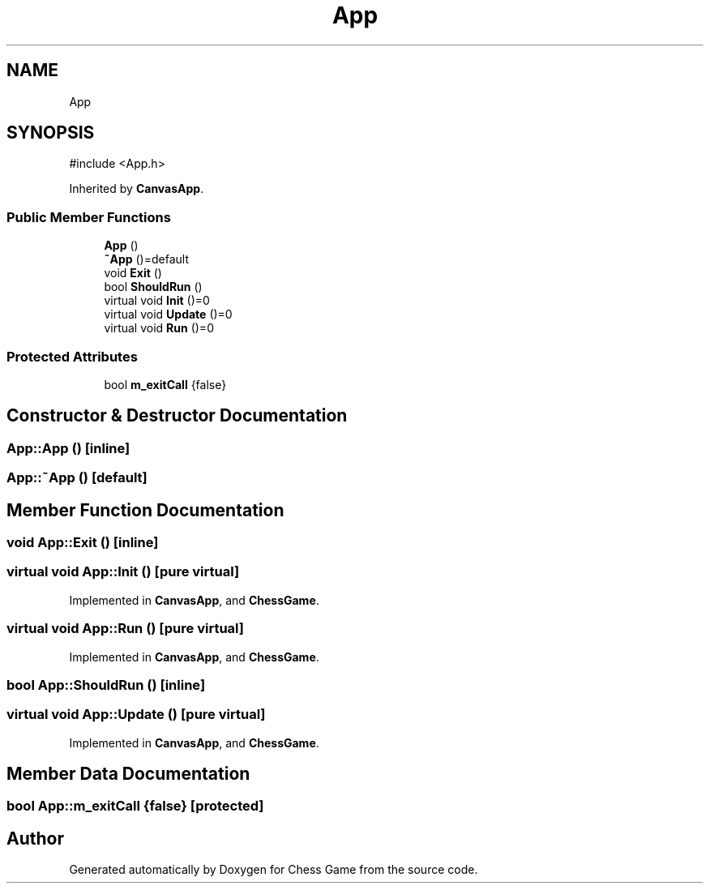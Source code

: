 .TH "App" 3 "Version V4.2.0" "Chess Game" \" -*- nroff -*-
.ad l
.nh
.SH NAME
App
.SH SYNOPSIS
.br
.PP
.PP
\fR#include <App\&.h>\fP
.PP
Inherited by \fBCanvasApp\fP\&.
.SS "Public Member Functions"

.in +1c
.ti -1c
.RI "\fBApp\fP ()"
.br
.ti -1c
.RI "\fB~App\fP ()=default"
.br
.ti -1c
.RI "void \fBExit\fP ()"
.br
.ti -1c
.RI "bool \fBShouldRun\fP ()"
.br
.ti -1c
.RI "virtual void \fBInit\fP ()=0"
.br
.ti -1c
.RI "virtual void \fBUpdate\fP ()=0"
.br
.ti -1c
.RI "virtual void \fBRun\fP ()=0"
.br
.in -1c
.SS "Protected Attributes"

.in +1c
.ti -1c
.RI "bool \fBm_exitCall\fP {false}"
.br
.in -1c
.SH "Constructor & Destructor Documentation"
.PP 
.SS "App::App ()\fR [inline]\fP"

.SS "App::~App ()\fR [default]\fP"

.SH "Member Function Documentation"
.PP 
.SS "void App::Exit ()\fR [inline]\fP"

.SS "virtual void App::Init ()\fR [pure virtual]\fP"

.PP
Implemented in \fBCanvasApp\fP, and \fBChessGame\fP\&.
.SS "virtual void App::Run ()\fR [pure virtual]\fP"

.PP
Implemented in \fBCanvasApp\fP, and \fBChessGame\fP\&.
.SS "bool App::ShouldRun ()\fR [inline]\fP"

.SS "virtual void App::Update ()\fR [pure virtual]\fP"

.PP
Implemented in \fBCanvasApp\fP, and \fBChessGame\fP\&.
.SH "Member Data Documentation"
.PP 
.SS "bool App::m_exitCall {false}\fR [protected]\fP"


.SH "Author"
.PP 
Generated automatically by Doxygen for Chess Game from the source code\&.
